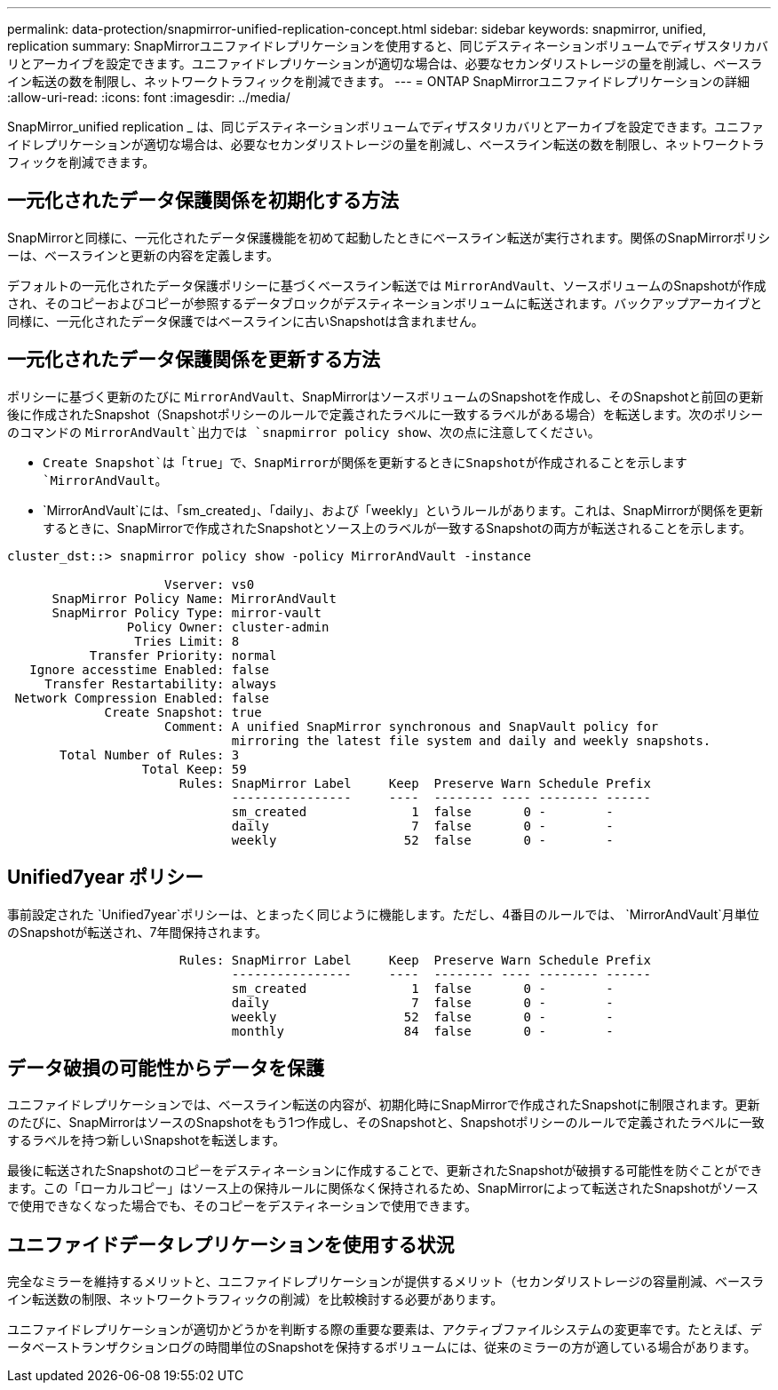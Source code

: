 ---
permalink: data-protection/snapmirror-unified-replication-concept.html 
sidebar: sidebar 
keywords: snapmirror, unified, replication 
summary: SnapMirrorユニファイドレプリケーションを使用すると、同じデスティネーションボリュームでディザスタリカバリとアーカイブを設定できます。ユニファイドレプリケーションが適切な場合は、必要なセカンダリストレージの量を削減し、ベースライン転送の数を制限し、ネットワークトラフィックを削減できます。 
---
= ONTAP SnapMirrorユニファイドレプリケーションの詳細
:allow-uri-read: 
:icons: font
:imagesdir: ../media/


[role="lead"]
SnapMirror_unified replication _ は、同じデスティネーションボリュームでディザスタリカバリとアーカイブを設定できます。ユニファイドレプリケーションが適切な場合は、必要なセカンダリストレージの量を削減し、ベースライン転送の数を制限し、ネットワークトラフィックを削減できます。



== 一元化されたデータ保護関係を初期化する方法

SnapMirrorと同様に、一元化されたデータ保護機能を初めて起動したときにベースライン転送が実行されます。関係のSnapMirrorポリシーは、ベースラインと更新の内容を定義します。

デフォルトの一元化されたデータ保護ポリシーに基づくベースライン転送では `MirrorAndVault`、ソースボリュームのSnapshotが作成され、そのコピーおよびコピーが参照するデータブロックがデスティネーションボリュームに転送されます。バックアップアーカイブと同様に、一元化されたデータ保護ではベースラインに古いSnapshotは含まれません。



== 一元化されたデータ保護関係を更新する方法

ポリシーに基づく更新のたびに `MirrorAndVault`、SnapMirrorはソースボリュームのSnapshotを作成し、そのSnapshotと前回の更新後に作成されたSnapshot（Snapshotポリシーのルールで定義されたラベルに一致するラベルがある場合）を転送します。次のポリシーのコマンドの `MirrorAndVault`出力では `snapmirror policy show`、次の点に注意してください。

* `Create Snapshot`は「true」で、SnapMirrorが関係を更新するときにSnapshotが作成されることを示します `MirrorAndVault`。
* `MirrorAndVault`には、「sm_created」、「daily」、および「weekly」というルールがあります。これは、SnapMirrorが関係を更新するときに、SnapMirrorで作成されたSnapshotとソース上のラベルが一致するSnapshotの両方が転送されることを示します。


[listing]
----
cluster_dst::> snapmirror policy show -policy MirrorAndVault -instance

                     Vserver: vs0
      SnapMirror Policy Name: MirrorAndVault
      SnapMirror Policy Type: mirror-vault
                Policy Owner: cluster-admin
                 Tries Limit: 8
           Transfer Priority: normal
   Ignore accesstime Enabled: false
     Transfer Restartability: always
 Network Compression Enabled: false
             Create Snapshot: true
                     Comment: A unified SnapMirror synchronous and SnapVault policy for
                              mirroring the latest file system and daily and weekly snapshots.
       Total Number of Rules: 3
                  Total Keep: 59
                       Rules: SnapMirror Label     Keep  Preserve Warn Schedule Prefix
                              ----------------     ----  -------- ---- -------- ------
                              sm_created              1  false       0 -        -
                              daily                   7  false       0 -        -
                              weekly                 52  false       0 -        -
----


== Unified7year ポリシー

事前設定された `Unified7year`ポリシーは、とまったく同じように機能します。ただし、4番目のルールでは、 `MirrorAndVault`月単位のSnapshotが転送され、7年間保持されます。

[listing]
----

                       Rules: SnapMirror Label     Keep  Preserve Warn Schedule Prefix
                              ----------------     ----  -------- ---- -------- ------
                              sm_created              1  false       0 -        -
                              daily                   7  false       0 -        -
                              weekly                 52  false       0 -        -
                              monthly                84  false       0 -        -
----


== データ破損の可能性からデータを保護

ユニファイドレプリケーションでは、ベースライン転送の内容が、初期化時にSnapMirrorで作成されたSnapshotに制限されます。更新のたびに、SnapMirrorはソースのSnapshotをもう1つ作成し、そのSnapshotと、Snapshotポリシーのルールで定義されたラベルに一致するラベルを持つ新しいSnapshotを転送します。

最後に転送されたSnapshotのコピーをデスティネーションに作成することで、更新されたSnapshotが破損する可能性を防ぐことができます。この「ローカルコピー」はソース上の保持ルールに関係なく保持されるため、SnapMirrorによって転送されたSnapshotがソースで使用できなくなった場合でも、そのコピーをデスティネーションで使用できます。



== ユニファイドデータレプリケーションを使用する状況

完全なミラーを維持するメリットと、ユニファイドレプリケーションが提供するメリット（セカンダリストレージの容量削減、ベースライン転送数の制限、ネットワークトラフィックの削減）を比較検討する必要があります。

ユニファイドレプリケーションが適切かどうかを判断する際の重要な要素は、アクティブファイルシステムの変更率です。たとえば、データベーストランザクションログの時間単位のSnapshotを保持するボリュームには、従来のミラーの方が適している場合があります。
